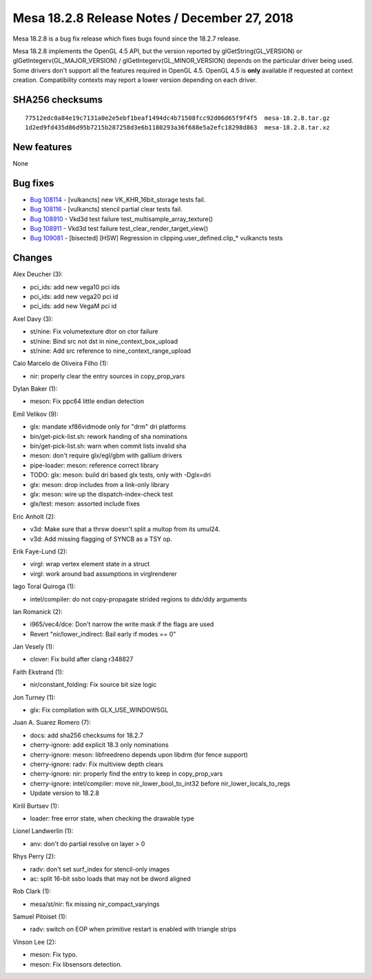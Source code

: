 Mesa 18.2.8 Release Notes / December 27, 2018
=============================================

Mesa 18.2.8 is a bug fix release which fixes bugs found since the 18.2.7
release.

Mesa 18.2.8 implements the OpenGL 4.5 API, but the version reported by
glGetString(GL_VERSION) or glGetIntegerv(GL_MAJOR_VERSION) /
glGetIntegerv(GL_MINOR_VERSION) depends on the particular driver being
used. Some drivers don't support all the features required in OpenGL
4.5. OpenGL 4.5 is **only** available if requested at context creation.
Compatibility contexts may report a lower version depending on each
driver.

SHA256 checksums
----------------

::

   77512edc0a84e19c7131a0e2e5ebf1beaf1494dc4b71508fcc92d06d65f9f4f5  mesa-18.2.8.tar.gz
   1d2ed9fd435d86d95b7215b287258d3e6b1180293a36f688e5a2efc18298d863  mesa-18.2.8.tar.xz

New features
------------

None

Bug fixes
---------

-  `Bug 108114 <https://bugs.freedesktop.org/show_bug.cgi?id=108114>`__
   - [vulkancts] new VK_KHR_16bit_storage tests fail.
-  `Bug 108116 <https://bugs.freedesktop.org/show_bug.cgi?id=108116>`__
   - [vulkancts] stencil partial clear tests fail.
-  `Bug 108910 <https://bugs.freedesktop.org/show_bug.cgi?id=108910>`__
   - Vkd3d test failure test_multisample_array_texture()
-  `Bug 108911 <https://bugs.freedesktop.org/show_bug.cgi?id=108911>`__
   - Vkd3d test failure test_clear_render_target_view()
-  `Bug 109081 <https://bugs.freedesktop.org/show_bug.cgi?id=109081>`__
   - [bisected] [HSW] Regression in clipping.user_defined.clip\_\*
   vulkancts tests

Changes
-------

Alex Deucher (3):

-  pci_ids: add new vega10 pci ids
-  pci_ids: add new vega20 pci id
-  pci_ids: add new VegaM pci id

Axel Davy (3):

-  st/nine: Fix volumetexture dtor on ctor failure
-  st/nine: Bind src not dst in nine_context_box_upload
-  st/nine: Add src reference to nine_context_range_upload

Caio Marcelo de Oliveira Filho (1):

-  nir: properly clear the entry sources in copy_prop_vars

Dylan Baker (1):

-  meson: Fix ppc64 little endian detection

Emil Velikov (9):

-  glx: mandate xf86vidmode only for "drm" dri platforms
-  bin/get-pick-list.sh: rework handing of sha nominations
-  bin/get-pick-list.sh: warn when commit lists invalid sha
-  meson: don't require glx/egl/gbm with gallium drivers
-  pipe-loader: meson: reference correct library
-  TODO: glx: meson: build dri based glx tests, only with -Dglx=dri
-  glx: meson: drop includes from a link-only library
-  glx: meson: wire up the dispatch-index-check test
-  glx/test: meson: assorted include fixes

Eric Anholt (2):

-  v3d: Make sure that a thrsw doesn't split a multop from its umul24.
-  v3d: Add missing flagging of SYNCB as a TSY op.

Erik Faye-Lund (2):

-  virgl: wrap vertex element state in a struct
-  virgl: work around bad assumptions in virglrenderer

Iago Toral Quiroga (1):

-  intel/compiler: do not copy-propagate strided regions to ddx/ddy
   arguments

Ian Romanick (2):

-  i965/vec4/dce: Don't narrow the write mask if the flags are used
-  Revert "nir/lower_indirect: Bail early if modes == 0"

Jan Vesely (1):

-  clover: Fix build after clang r348827

Faith Ekstrand (1):

-  nir/constant_folding: Fix source bit size logic

Jon Turney (1):

-  glx: Fix compilation with GLX_USE_WINDOWSGL

Juan A. Suarez Romero (7):

-  docs: add sha256 checksums for 18.2.7
-  cherry-ignore: add explicit 18.3 only nominations
-  cherry-ignore: meson: libfreedreno depends upon libdrm (for fence
   support)
-  cherry-ignore: radv: Fix multiview depth clears
-  cherry-ignore: nir: properly find the entry to keep in copy_prop_vars
-  cherry-ignore: intel/compiler: move nir_lower_bool_to_int32 before
   nir_lower_locals_to_regs
-  Update version to 18.2.8

Kirill Burtsev (1):

-  loader: free error state, when checking the drawable type

Lionel Landwerlin (1):

-  anv: don't do partial resolve on layer > 0

Rhys Perry (2):

-  radv: don't set surf_index for stencil-only images
-  ac: split 16-bit ssbo loads that may not be dword aligned

Rob Clark (1):

-  mesa/st/nir: fix missing nir_compact_varyings

Samuel Pitoiset (1):

-  radv: switch on EOP when primitive restart is enabled with triangle
   strips

Vinson Lee (2):

-  meson: Fix typo.
-  meson: Fix libsensors detection.
